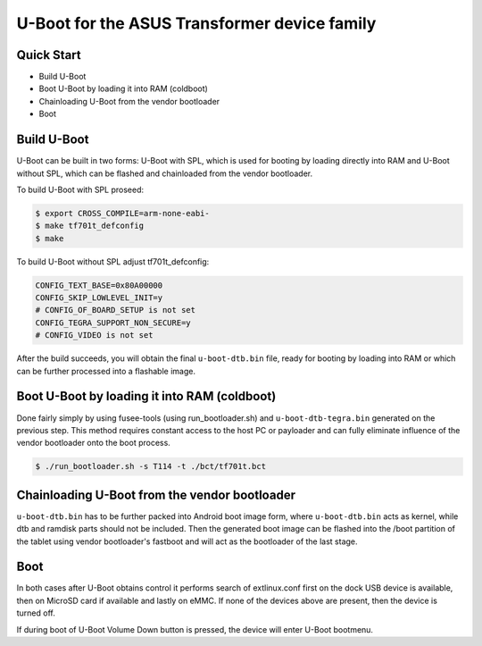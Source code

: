 .. SPDX-License-Identifier: GPL-2.0+

U-Boot for the ASUS Transformer device family
=============================================

Quick Start
-----------

- Build U-Boot
- Boot U-Boot by loading it into RAM (coldboot)
- Chainloading U-Boot from the vendor bootloader
- Boot

Build U-Boot
------------

U-Boot can be built in two forms: U-Boot with SPL, which is used for booting
by loading directly into RAM and U-Boot without SPL, which can be flashed
and chainloaded from the vendor bootloader.

To build U-Boot with SPL proseed:

.. code-block:: bash

    $ export CROSS_COMPILE=arm-none-eabi-
    $ make tf701t_defconfig
    $ make

To build U-Boot without SPL adjust tf701t_defconfig:

.. code-block::

  CONFIG_TEXT_BASE=0x80A00000
  CONFIG_SKIP_LOWLEVEL_INIT=y
  # CONFIG_OF_BOARD_SETUP is not set
  CONFIG_TEGRA_SUPPORT_NON_SECURE=y
  # CONFIG_VIDEO is not set

After the build succeeds, you will obtain the final ``u-boot-dtb.bin``
file, ready for booting by loading into RAM or which can be further processed
into a flashable image.

Boot U-Boot by loading it into RAM (coldboot)
---------------------------------------------

Done fairly simply by using fusee-tools (using run_bootloader.sh) and
``u-boot-dtb-tegra.bin`` generated on the previous step. This method requires
constant access to the host PC or payloader and can fully eliminate influence
of the vendor bootloader onto the boot process.

.. code-block:: bash

    $ ./run_bootloader.sh -s T114 -t ./bct/tf701t.bct

Chainloading U-Boot from the vendor bootloader
----------------------------------------------

``u-boot-dtb.bin`` has to be further packed into Android boot image form,
where ``u-boot-dtb.bin`` acts as kernel, while dtb and ramdisk parts should
not be included. Then the generated boot image can be flashed into the /boot
partition of the tablet using vendor bootloader's fastboot and will act as
the bootloader of the last stage.

Boot
----
In both cases after U-Boot obtains control it performs search of extlinux.conf
first on the dock USB device is available, then on MicroSD card if available
and lastly on eMMC. If none of the devices above are present, then the device
is turned off.

If during boot of U-Boot Volume Down button is pressed, the device will enter
U-Boot bootmenu.
